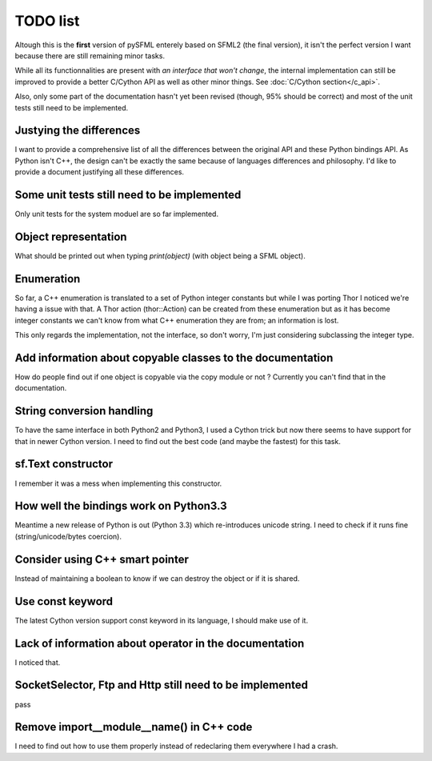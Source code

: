 TODO list
=========

Altough this is the **first** version of pySFML enterely based on SFML2 (the
final version), it isn't the perfect version I want because there are still
remaining minor tasks.

While all its functionnalities are present with *an interface that
won't change*, the internal implementation can still be improved to provide
a better C/Cython API as well as other minor
things. See :doc:`C/Cython section</c_api>`.

Also, only some part of the documentation hasn't yet been revised (though,
95% should be correct) and most of the unit tests still need to be
implemented.

Justying the differences
^^^^^^^^^^^^^^^^^^^^^^^^
I want to provide a comprehensive list of all the differences between the
original API and these Python bindings API. As Python isn't C++, the design
can't be exactly the same because of languages differences and philosophy. I'd
like to provide a document justifying all these differences.


Some unit tests still need to be implemented
^^^^^^^^^^^^^^^^^^^^^^^^^^^^^^^^^^^^^^^^^^^^
Only unit tests for the system moduel are so far implemented.

Object representation
^^^^^^^^^^^^^^^^^^^^^
What should be printed out when typing `print(object)` (with object being a
SFML object).

Enumeration
^^^^^^^^^^^
So far, a C++ enumeration is translated to a set of Python integer constants
but while I was porting Thor I noticed we're having a issue with that. A Thor
action (thor::Action) can be created from these enumeration but as it has
become integer constants we can't know from what C++ enumeration they are from;
an information is lost.

This only regards the implementation, not the interface, so don't worry, I'm
just considering subclassing the integer type.

Add information about copyable classes to the documentation
^^^^^^^^^^^^^^^^^^^^^^^^^^^^^^^^^^^^^^^^^^^^^^^^^^^^^^^^^^^
How do people find out if one object is copyable via the copy module or not ?
Currently you can't find that in the documentation.

String conversion handling
^^^^^^^^^^^^^^^^^^^^^^^^^^
To have the same interface in both Python2 and Python3, I used a Cython trick but now
there seems to have support for that in newer Cython version. I need to find
out the best code (and maybe the fastest) for this task.

sf.Text constructor
^^^^^^^^^^^^^^^^^^^
I remember it was a mess when implementing this constructor.

How well the bindings work on Python3.3
^^^^^^^^^^^^^^^^^^^^^^^^^^^^^^^^^^^^^^^
Meantime a new release of Python is out (Python 3.3) which re-introduces
unicode string. I need to check if it runs fine (string/unicode/bytes coercion).

Consider using C++ smart pointer
^^^^^^^^^^^^^^^^^^^^^^^^^^^^^^^^
Instead of maintaining a boolean to know if we can destroy the object or if it
is shared.

Use const keyword
^^^^^^^^^^^^^^^^^
The latest Cython version support const keyword in its language, I should make
use of it.

Lack of information about operator in the documentation
^^^^^^^^^^^^^^^^^^^^^^^^^^^^^^^^^^^^^^^^^^^^^^^^^^^^^^^
I noticed that.

SocketSelector, Ftp and Http still need to be implemented
^^^^^^^^^^^^^^^^^^^^^^^^^^^^^^^^^^^^^^^^^^^^^^^^^^^^^^^^^
pass

Remove import__module__name() in C++ code
^^^^^^^^^^^^^^^^^^^^^^^^^^^^^^^^^^^^^^^^^
I need to find out how to use them properly instead of redeclaring them
everywhere I had a crash.


